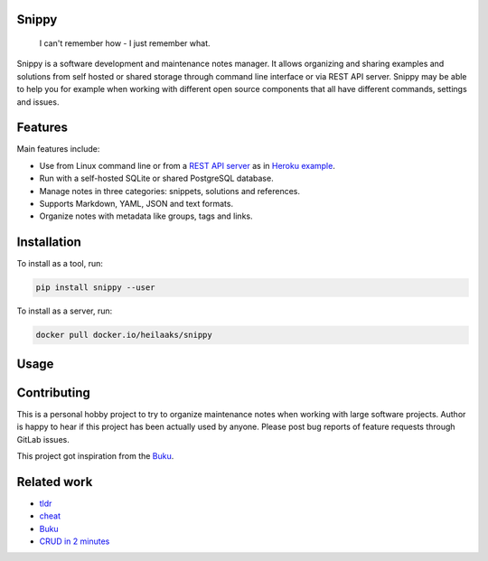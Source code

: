 |badge-pypiv| |badge-pys| |badge-pyv| |badge-cov| |badge-docs| |badge-build| |badge-docker|

Snippy
======

  I can't remember how - I just remember what.

Snippy is a software development and maintenance notes manager. It allows
organizing and sharing examples and solutions from self hosted or shared
storage through command line interface or via REST API server. Snippy may
be able to help you for example when working with different open source
components that all have different commands, settings and issues.

Features
========

Main features include:

- Use from Linux command line or from a `REST API server`_ as in `Heroku example`_.
- Run with a self-hosted SQLite or shared PostgreSQL database.
- Manage notes in three categories: snippets, solutions and references.
- Supports Markdown, YAML, JSON and text formats.
- Organize notes with metadata like groups, tags and links.

Installation
============

To install as a tool, run:

.. code:: text

    pip install snippy --user

To install as a server, run:

.. code:: text

    docker pull docker.io/heilaaks/snippy

Usage
=====

.. image:: https://asciinema.org/a/pRd8Cf6WUGb1ioB7TPFdTq8Fb.png
    :target: https://asciinema.org/a/pRd8Cf6WUGb1ioB7TPFdTq8Fb
    :alt: Snippy in action!

Contributing
============

This is a personal hobby project to try to organize maintenance notes when
working with large software projects. Author is happy to hear if this project
has been actually used by anyone. Please post bug reports of feature requests
through GitLab issues.

This project got inspiration from the `Buku <https://github.com/jarun/Buku>`_.

Related work
============

- `tldr <https://github.com/tldr-pages/tldr>`_
- `cheat <https://github.com/cheat/cheat>`_
- `Buku <https://github.com/jarun/Buku>`_
- `CRUD in 2 minutes <https://www.youtube.com/watch?v=kMs-Tltf_Og>`_


.. |badge-pypiv| image:: https://img.shields.io/pypi/v/snippy.svg
   :target: https://pypi.python.org/pypi/snippy

.. |badge-pys| image:: https://img.shields.io/pypi/status/snippy.svg
   :target: https://pypi.python.org/pypi/snippy

.. |badge-pyv| image:: https://img.shields.io/pypi/pyversions/snippy.svg
   :target: https://pypi.python.org/pypi/snippy

.. |badge-cov| image:: https://codecov.io/gh/heilaaks/snippy/branch/master/graph/badge.svg
   :target: https://codecov.io/gh/heilaaks/snippy

.. |badge-docs| image:: https://readthedocs.org/projects/snippy/badge/?version=latest
   :target: http://snippy.readthedocs.io/en/latest/?badge=latest

.. |badge-build| image:: https://travis-ci.org/heilaaks/snippy.svg?branch=master
   :target: https://travis-ci.org/heilaaks/snippy

.. |badge-pyup| image:: https://pyup.io/repos/github/heilaaks/snippy/shield.svg
   :target: https://pyup.io/repos/github/heilaaks/snippy/

.. |badge-docker| image:: https://images.microbadger.com/badges/image/heilaaks/snippy.svg
   :target: https://hub.docker.com/r/heilaaks/snippy

.. _REST API server: https://app.swaggerhub.com/apis/heilaaks/snippy/0.11.0

.. _development: https://snippy.readthedocs.io/en/latest/development.html

.. _Heroku example: https://snippy-server.herokuapp.com/api/snippets?sall=docker&limit=5
